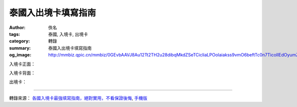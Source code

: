 泰國入出境卡填寫指南
####################

:author: 佚名
:tags: 泰國, 入境卡, 出境卡
:category: 轉錄
:summary: 泰國入出境卡填寫指南
:og_image: http://mmbiz.qpic.cn/mmbiz/0GEvbAAVJ8Au12Tt2TH2u28dibqMkdZSeTCicliaLPOolaiakss9vmO6beftTc0n7TicoIIEdOyumZylMlGqGpqLzzg/0


入境卡正面：

.. image:: http://mmbiz.qpic.cn/mmbiz/0GEvbAAVJ8Au12Tt2TH2u28dibqMkdZSeTCicliaLPOolaiakss9vmO6beftTc0n7TicoIIEdOyumZylMlGqGpqLzzg/0
    :align: center
    :alt: 入境卡正面

入境卡背面：

.. image:: http://mmbiz.qpic.cn/mmbiz/0GEvbAAVJ8Au12Tt2TH2u28dibqMkdZSeG2M9fibfibSEeUqJBvTZibcfNooItFibmEcv8LVVTeqFCPxwhhe7o1sukQ/0
    :align: center
    :alt: 入境卡背面

出境卡：

.. image:: http://mmbiz.qpic.cn/mmbiz/0GEvbAAVJ8Au12Tt2TH2u28dibqMkdZSe3QCa6xMmluLiafXT8SuAF44tYUiaC1ucZZ1WzsNOqwqQFXxDeuH4W8Og/0
    :align: center
    :alt: 出境卡

----

轉錄來源： `各國入境卡最強填寫指南，絕對實用，不看保證後悔 <http://www.life.com.tw/?app=view&no=156856>`_, `手機版 <http://m.life.com.tw/?app=view&no=156856>`_
